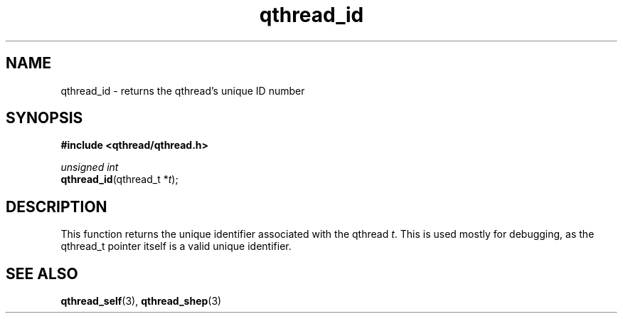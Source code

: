 .TH qthread_id 3 "NOVEMBER 2006" libqthread "libqthread"
.SH NAME
qthread_id \- returns the qthread's unique ID number
.SH SYNOPSIS
.B #include <qthread/qthread.h>

.I unsigned int
.br
\fBqthread_id\fR(qthread_t *\fIt\fR);
.SH DESCRIPTION
This function returns the unique identifier associated with the qthread \fIt\fR. This is used mostly for debugging, as the qthread_t pointer itself is a valid unique identifier.
.SH "SEE ALSO"
.BR qthread_self (3),
.BR qthread_shep (3)
